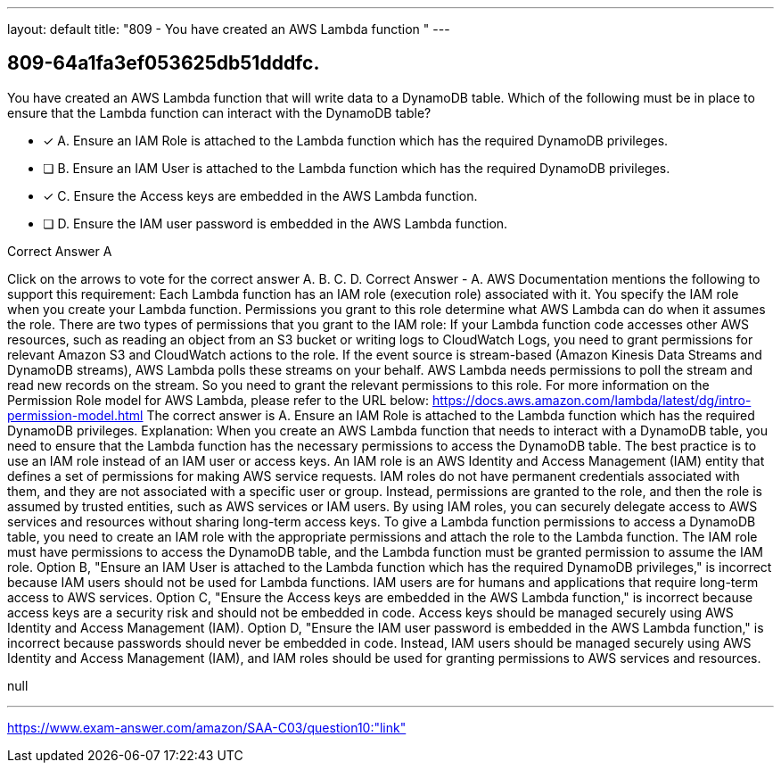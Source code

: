 ---
layout: default 
title: "809 - You have created an AWS Lambda function "
---


[.question]
== 809-64a1fa3ef053625db51dddfc.


****

[.query]
--
You have created an AWS Lambda function that will write data to a DynamoDB table.
Which of the following must be in place to ensure that the Lambda function can interact with the DynamoDB table?


--

[.list]
--
* [*] A. Ensure an IAM Role is attached to the Lambda function which has the required DynamoDB privileges.
* [ ] B. Ensure an IAM User is attached to the Lambda function which has the required DynamoDB privileges.
* [*] C. Ensure the Access keys are embedded in the AWS Lambda function.
* [ ] D. Ensure the IAM user password is embedded in the AWS Lambda function.

--
****

[.answer]
Correct Answer  A

[.explanation]
--
Click on the arrows to vote for the correct answer
A.
B.
C.
D.
Correct Answer - A.
AWS Documentation mentions the following to support this requirement:
Each Lambda function has an IAM role (execution role) associated with it.
You specify the IAM role when you create your Lambda function.
Permissions you grant to this role determine what AWS Lambda can do when it assumes the role.
There are two types of permissions that you grant to the IAM role:
If your Lambda function code accesses other AWS resources, such as reading an object from an S3 bucket or writing logs to CloudWatch Logs, you need to grant permissions for relevant Amazon S3 and CloudWatch actions to the role.
If the event source is stream-based (Amazon Kinesis Data Streams and DynamoDB streams), AWS Lambda polls these streams on your behalf.
AWS Lambda needs permissions to poll the stream and read new records on the stream.
So you need to grant the relevant permissions to this role.
For more information on the Permission Role model for AWS Lambda, please refer to the URL below:
https://docs.aws.amazon.com/lambda/latest/dg/intro-permission-model.html
The correct answer is A. Ensure an IAM Role is attached to the Lambda function which has the required DynamoDB privileges.
Explanation:
When you create an AWS Lambda function that needs to interact with a DynamoDB table, you need to ensure that the Lambda function has the necessary permissions to access the DynamoDB table. The best practice is to use an IAM role instead of an IAM user or access keys.
An IAM role is an AWS Identity and Access Management (IAM) entity that defines a set of permissions for making AWS service requests. IAM roles do not have permanent credentials associated with them, and they are not associated with a specific user or group. Instead, permissions are granted to the role, and then the role is assumed by trusted entities, such as AWS services or IAM users. By using IAM roles, you can securely delegate access to AWS services and resources without sharing long-term access keys.
To give a Lambda function permissions to access a DynamoDB table, you need to create an IAM role with the appropriate permissions and attach the role to the Lambda function. The IAM role must have permissions to access the DynamoDB table, and the Lambda function must be granted permission to assume the IAM role.
Option B, "Ensure an IAM User is attached to the Lambda function which has the required DynamoDB privileges," is incorrect because IAM users should not be used for Lambda functions. IAM users are for humans and applications that require long-term access to AWS services.
Option C, "Ensure the Access keys are embedded in the AWS Lambda function," is incorrect because access keys are a security risk and should not be embedded in code. Access keys should be managed securely using AWS Identity and Access Management (IAM).
Option D, "Ensure the IAM user password is embedded in the AWS Lambda function," is incorrect because passwords should never be embedded in code. Instead, IAM users should be managed securely using AWS Identity and Access Management (IAM), and IAM roles should be used for granting permissions to AWS services and resources.
--

[.ka]
null

'''



https://www.exam-answer.com/amazon/SAA-C03/question10:"link"


